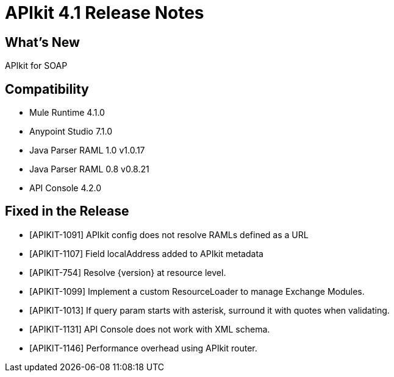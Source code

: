 = APIkit 4.1 Release Notes

== What's New

APIkit for SOAP

== Compatibility

* Mule Runtime 4.1.0
* Anypoint Studio 7.1.0
* Java Parser RAML 1.0 v1.0.17
* Java Parser RAML 0.8 v0.8.21
* API Console 4.2.0

== Fixed in the Release

* [APIKIT-1091] APIkit config does not resolve RAMLs defined as a URL  
* [APIKIT-1107] Field localAddress added to APIkit metadata
* [APIKIT-754]  Resolve {version} at resource level.
* [APIKIT-1099] Implement a custom ResourceLoader to manage Exchange Modules.
* [APIKIT-1013] If query param starts with asterisk, surround it with quotes when validating.
* [APIKIT-1131] API Console does not work with XML schema.
* [APIKIT-1146] Performance overhead using APIkit router.

